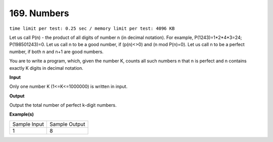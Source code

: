 
.. 169.rst

169. Numbers
==============
``time limit per test: 0.25 sec / memory limit per test: 4096 KB``

Let us call P(n) - the product of all digits of number n (in decimal notation). 
For example, P(1243)=1*2*4*3=24; P(198501243)=0. 
Let us call n to be a good number, if (p(n)<>0) and (n mod P(n)=0). 
Let us call n to be a perfect number, if both n and n+1 are good numbers. 

You are to write a program, which, given the number K, counts all such 
numbers n that n is perfect and n contains exactly K digits in decimal notation.

**Input**

Only one number K (1<=K<=1000000) is written in input.

**Output**

Output the total number of perfect k-digit numbers.

**Example(s)**

+----------------+----------------+
|Sample Input    |Sample Output   |
+----------------+----------------+
| | 1            | | 8            |
+----------------+----------------+
